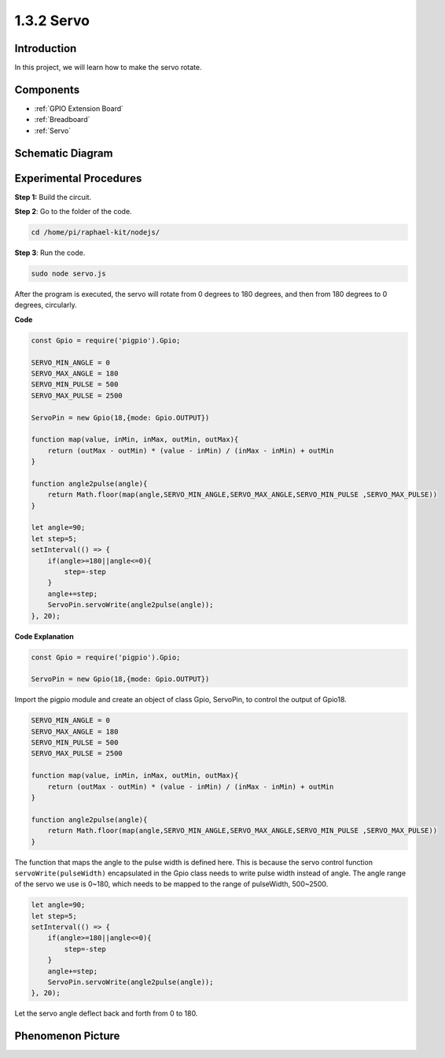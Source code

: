 1.3.2 Servo
============

Introduction
--------------

In this project, we will learn how to make the servo rotate.

Components
----------

.. image:: ../media/list_1.3.2.png

* :ref:`GPIO Extension Board`
* :ref:`Breadboard`
* :ref:`Servo`

Schematic Diagram
-----------------

.. image:: ../media/image337.png


Experimental Procedures
-----------------------

**Step 1:** Build the circuit.

.. image:: ../media/image125.png

**Step 2**: Go to the folder of the code.

.. raw:: html

   <run></run>

.. code-block::

    cd /home/pi/raphael-kit/nodejs/

**Step 3**: Run the code.

.. raw:: html

   <run></run>

.. code-block::

    sudo node servo.js

After the program is executed, the servo will rotate from 0 degrees 
to 180 degrees, and then from 180 degrees to 0 degrees, circularly.

**Code**

.. code-block:: js

    const Gpio = require('pigpio').Gpio;

    SERVO_MIN_ANGLE = 0
    SERVO_MAX_ANGLE = 180
    SERVO_MIN_PULSE = 500
    SERVO_MAX_PULSE = 2500

    ServoPin = new Gpio(18,{mode: Gpio.OUTPUT})

    function map(value, inMin, inMax, outMin, outMax){
        return (outMax - outMin) * (value - inMin) / (inMax - inMin) + outMin
    }

    function angle2pulse(angle){
        return Math.floor(map(angle,SERVO_MIN_ANGLE,SERVO_MAX_ANGLE,SERVO_MIN_PULSE ,SERVO_MAX_PULSE))
    }

    let angle=90;
    let step=5;
    setInterval(() => {
        if(angle>=180||angle<=0){
            step=-step
        }
        angle+=step;
        ServoPin.servoWrite(angle2pulse(angle));
    }, 20);


**Code Explanation**

.. code-block:: js

    const Gpio = require('pigpio').Gpio;

    ServoPin = new Gpio(18,{mode: Gpio.OUTPUT})

Import the pigpio module and create an object of class Gpio, ServoPin, to control the output of Gpio18.    
  

.. code-block:: js

    SERVO_MIN_ANGLE = 0
    SERVO_MAX_ANGLE = 180
    SERVO_MIN_PULSE = 500
    SERVO_MAX_PULSE = 2500

    function map(value, inMin, inMax, outMin, outMax){
        return (outMax - outMin) * (value - inMin) / (inMax - inMin) + outMin
    }

    function angle2pulse(angle){
        return Math.floor(map(angle,SERVO_MIN_ANGLE,SERVO_MAX_ANGLE,SERVO_MIN_PULSE ,SERVO_MAX_PULSE))
    }

The function that maps the angle to the pulse width is defined here.
This is because the servo control function ``servoWrite(pulseWidth)`` encapsulated in the Gpio class needs to write pulse width instead of angle.
The angle range of the servo we use is 0~180, which needs to be mapped to the range of pulseWidth, 500~2500.

.. code-block:: js

    let angle=90;
    let step=5;
    setInterval(() => {
        if(angle>=180||angle<=0){
            step=-step
        }
        angle+=step;
        ServoPin.servoWrite(angle2pulse(angle));
    }, 20);

Let the servo angle deflect back and forth from 0 to 180.


Phenomenon Picture
------------------

.. image:: ../media/image126.jpeg

